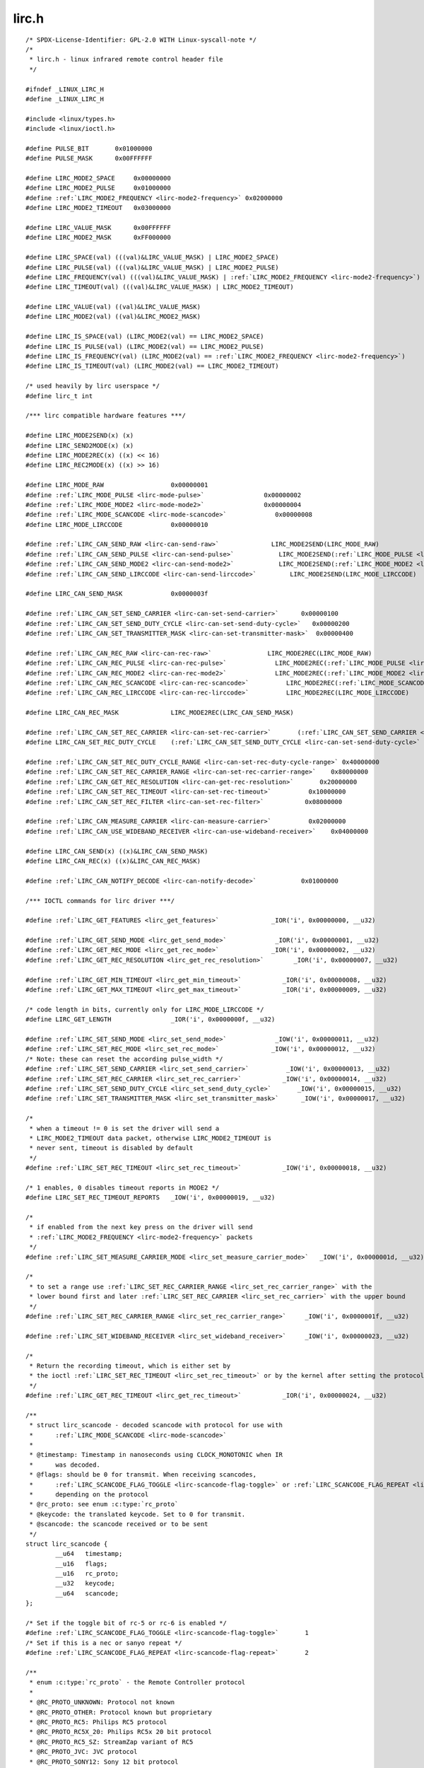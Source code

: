 .. -*- coding: utf-8; mode: rst -*-

lirc.h
======

.. parsed-literal::

    \/\* SPDX-License-Identifier\: GPL-2.0 WITH Linux-syscall-note \*\/
    \/\*
     \* lirc.h - linux infrared remote control header file
     \*\/

    \#ifndef \_LINUX\_LIRC\_H
    \#define \_LINUX\_LIRC\_H

    \#include \<linux\/types.h\>
    \#include \<linux\/ioctl.h\>

    \#define PULSE\_BIT       0x01000000
    \#define PULSE\_MASK      0x00FFFFFF

    \#define LIRC\_MODE2\_SPACE     0x00000000
    \#define LIRC\_MODE2\_PULSE     0x01000000
    \#define \ :ref:`LIRC_MODE2_FREQUENCY <lirc-mode2-frequency>` 0x02000000
    \#define LIRC\_MODE2\_TIMEOUT   0x03000000

    \#define LIRC\_VALUE\_MASK      0x00FFFFFF
    \#define LIRC\_MODE2\_MASK      0xFF000000

    \#define LIRC\_SPACE(val) (((val)\&LIRC\_VALUE\_MASK) \| LIRC\_MODE2\_SPACE)
    \#define LIRC\_PULSE(val) (((val)\&LIRC\_VALUE\_MASK) \| LIRC\_MODE2\_PULSE)
    \#define LIRC\_FREQUENCY(val) (((val)\&LIRC\_VALUE\_MASK) \| \ :ref:`LIRC_MODE2_FREQUENCY <lirc-mode2-frequency>`\ )
    \#define LIRC\_TIMEOUT(val) (((val)\&LIRC\_VALUE\_MASK) \| LIRC\_MODE2\_TIMEOUT)

    \#define LIRC\_VALUE(val) ((val)\&LIRC\_VALUE\_MASK)
    \#define LIRC\_MODE2(val) ((val)\&LIRC\_MODE2\_MASK)

    \#define LIRC\_IS\_SPACE(val) (LIRC\_MODE2(val) == LIRC\_MODE2\_SPACE)
    \#define LIRC\_IS\_PULSE(val) (LIRC\_MODE2(val) == LIRC\_MODE2\_PULSE)
    \#define LIRC\_IS\_FREQUENCY(val) (LIRC\_MODE2(val) == \ :ref:`LIRC_MODE2_FREQUENCY <lirc-mode2-frequency>`\ )
    \#define LIRC\_IS\_TIMEOUT(val) (LIRC\_MODE2(val) == LIRC\_MODE2\_TIMEOUT)

    \/\* used heavily by lirc userspace \*\/
    \#define lirc\_t int

    \/\*\*\* lirc compatible hardware features \*\*\*\/

    \#define LIRC\_MODE2SEND(x) (x)
    \#define LIRC\_SEND2MODE(x) (x)
    \#define LIRC\_MODE2REC(x) ((x) \<\< 16)
    \#define LIRC\_REC2MODE(x) ((x) \>\> 16)

    \#define LIRC\_MODE\_RAW                  0x00000001
    \#define \ :ref:`LIRC_MODE_PULSE <lirc-mode-pulse>`                0x00000002
    \#define \ :ref:`LIRC_MODE_MODE2 <lirc-mode-mode2>`                0x00000004
    \#define \ :ref:`LIRC_MODE_SCANCODE <lirc-mode-scancode>`             0x00000008
    \#define LIRC\_MODE\_LIRCCODE             0x00000010

    \#define \ :ref:`LIRC_CAN_SEND_RAW <lirc-can-send-raw>`              LIRC\_MODE2SEND(LIRC\_MODE\_RAW)
    \#define \ :ref:`LIRC_CAN_SEND_PULSE <lirc-can-send-pulse>`            LIRC\_MODE2SEND(\ :ref:`LIRC_MODE_PULSE <lirc-mode-pulse>`\ )
    \#define \ :ref:`LIRC_CAN_SEND_MODE2 <lirc-can-send-mode2>`            LIRC\_MODE2SEND(\ :ref:`LIRC_MODE_MODE2 <lirc-mode-mode2>`\ )
    \#define \ :ref:`LIRC_CAN_SEND_LIRCCODE <lirc-can-send-lirccode>`         LIRC\_MODE2SEND(LIRC\_MODE\_LIRCCODE)

    \#define LIRC\_CAN\_SEND\_MASK             0x0000003f

    \#define \ :ref:`LIRC_CAN_SET_SEND_CARRIER <lirc-can-set-send-carrier>`      0x00000100
    \#define \ :ref:`LIRC_CAN_SET_SEND_DUTY_CYCLE <lirc-can-set-send-duty-cycle>`   0x00000200
    \#define \ :ref:`LIRC_CAN_SET_TRANSMITTER_MASK <lirc-can-set-transmitter-mask>`  0x00000400

    \#define \ :ref:`LIRC_CAN_REC_RAW <lirc-can-rec-raw>`               LIRC\_MODE2REC(LIRC\_MODE\_RAW)
    \#define \ :ref:`LIRC_CAN_REC_PULSE <lirc-can-rec-pulse>`             LIRC\_MODE2REC(\ :ref:`LIRC_MODE_PULSE <lirc-mode-pulse>`\ )
    \#define \ :ref:`LIRC_CAN_REC_MODE2 <lirc-can-rec-mode2>`             LIRC\_MODE2REC(\ :ref:`LIRC_MODE_MODE2 <lirc-mode-mode2>`\ )
    \#define \ :ref:`LIRC_CAN_REC_SCANCODE <lirc-can-rec-scancode>`          LIRC\_MODE2REC(\ :ref:`LIRC_MODE_SCANCODE <lirc-mode-scancode>`\ )
    \#define \ :ref:`LIRC_CAN_REC_LIRCCODE <lirc-can-rec-lirccode>`          LIRC\_MODE2REC(LIRC\_MODE\_LIRCCODE)

    \#define LIRC\_CAN\_REC\_MASK              LIRC\_MODE2REC(LIRC\_CAN\_SEND\_MASK)

    \#define \ :ref:`LIRC_CAN_SET_REC_CARRIER <lirc-can-set-rec-carrier>`       (\ :ref:`LIRC_CAN_SET_SEND_CARRIER <lirc-can-set-send-carrier>` \<\< 16)
    \#define LIRC\_CAN\_SET\_REC\_DUTY\_CYCLE    (\ :ref:`LIRC_CAN_SET_SEND_DUTY_CYCLE <lirc-can-set-send-duty-cycle>` \<\< 16)

    \#define \ :ref:`LIRC_CAN_SET_REC_DUTY_CYCLE_RANGE <lirc-can-set-rec-duty-cycle-range>` 0x40000000
    \#define \ :ref:`LIRC_CAN_SET_REC_CARRIER_RANGE <lirc-can-set-rec-carrier-range>`    0x80000000
    \#define \ :ref:`LIRC_CAN_GET_REC_RESOLUTION <lirc-can-get-rec-resolution>`       0x20000000
    \#define \ :ref:`LIRC_CAN_SET_REC_TIMEOUT <lirc-can-set-rec-timeout>`          0x10000000
    \#define \ :ref:`LIRC_CAN_SET_REC_FILTER <lirc-can-set-rec-filter>`           0x08000000

    \#define \ :ref:`LIRC_CAN_MEASURE_CARRIER <lirc-can-measure-carrier>`          0x02000000
    \#define \ :ref:`LIRC_CAN_USE_WIDEBAND_RECEIVER <lirc-can-use-wideband-receiver>`    0x04000000

    \#define LIRC\_CAN\_SEND(x) ((x)\&LIRC\_CAN\_SEND\_MASK)
    \#define LIRC\_CAN\_REC(x) ((x)\&LIRC\_CAN\_REC\_MASK)

    \#define \ :ref:`LIRC_CAN_NOTIFY_DECODE <lirc-can-notify-decode>`            0x01000000

    \/\*\*\* IOCTL commands for lirc driver \*\*\*\/

    \#define \ :ref:`LIRC_GET_FEATURES <lirc_get_features>`              \_IOR('i', 0x00000000, \_\_u32)

    \#define \ :ref:`LIRC_GET_SEND_MODE <lirc_get_send_mode>`             \_IOR('i', 0x00000001, \_\_u32)
    \#define \ :ref:`LIRC_GET_REC_MODE <lirc_get_rec_mode>`              \_IOR('i', 0x00000002, \_\_u32)
    \#define \ :ref:`LIRC_GET_REC_RESOLUTION <lirc_get_rec_resolution>`        \_IOR('i', 0x00000007, \_\_u32)

    \#define \ :ref:`LIRC_GET_MIN_TIMEOUT <lirc_get_min_timeout>`           \_IOR('i', 0x00000008, \_\_u32)
    \#define \ :ref:`LIRC_GET_MAX_TIMEOUT <lirc_get_max_timeout>`           \_IOR('i', 0x00000009, \_\_u32)

    \/\* code length in bits, currently only for LIRC\_MODE\_LIRCCODE \*\/
    \#define LIRC\_GET\_LENGTH                \_IOR('i', 0x0000000f, \_\_u32)

    \#define \ :ref:`LIRC_SET_SEND_MODE <lirc_set_send_mode>`             \_IOW('i', 0x00000011, \_\_u32)
    \#define \ :ref:`LIRC_SET_REC_MODE <lirc_set_rec_mode>`              \_IOW('i', 0x00000012, \_\_u32)
    \/\* Note\: these can reset the according pulse\_width \*\/
    \#define \ :ref:`LIRC_SET_SEND_CARRIER <lirc_set_send_carrier>`          \_IOW('i', 0x00000013, \_\_u32)
    \#define \ :ref:`LIRC_SET_REC_CARRIER <lirc_set_rec_carrier>`           \_IOW('i', 0x00000014, \_\_u32)
    \#define \ :ref:`LIRC_SET_SEND_DUTY_CYCLE <lirc_set_send_duty_cycle>`       \_IOW('i', 0x00000015, \_\_u32)
    \#define \ :ref:`LIRC_SET_TRANSMITTER_MASK <lirc_set_transmitter_mask>`      \_IOW('i', 0x00000017, \_\_u32)

    \/\*
     \* when a timeout != 0 is set the driver will send a
     \* LIRC\_MODE2\_TIMEOUT data packet, otherwise LIRC\_MODE2\_TIMEOUT is
     \* never sent, timeout is disabled by default
     \*\/
    \#define \ :ref:`LIRC_SET_REC_TIMEOUT <lirc_set_rec_timeout>`           \_IOW('i', 0x00000018, \_\_u32)

    \/\* 1 enables, 0 disables timeout reports in MODE2 \*\/
    \#define LIRC\_SET\_REC\_TIMEOUT\_REPORTS   \_IOW('i', 0x00000019, \_\_u32)

    \/\*
     \* if enabled from the next key press on the driver will send
     \* \ :ref:`LIRC_MODE2_FREQUENCY <lirc-mode2-frequency>` packets
     \*\/
    \#define \ :ref:`LIRC_SET_MEASURE_CARRIER_MODE <lirc_set_measure_carrier_mode>`   \_IOW('i', 0x0000001d, \_\_u32)

    \/\*
     \* to set a range use \ :ref:`LIRC_SET_REC_CARRIER_RANGE <lirc_set_rec_carrier_range>` with the
     \* lower bound first and later \ :ref:`LIRC_SET_REC_CARRIER <lirc_set_rec_carrier>` with the upper bound
     \*\/
    \#define \ :ref:`LIRC_SET_REC_CARRIER_RANGE <lirc_set_rec_carrier_range>`     \_IOW('i', 0x0000001f, \_\_u32)

    \#define \ :ref:`LIRC_SET_WIDEBAND_RECEIVER <lirc_set_wideband_receiver>`     \_IOW('i', 0x00000023, \_\_u32)

    \/\*
     \* Return the recording timeout, which is either set by
     \* the ioctl \ :ref:`LIRC_SET_REC_TIMEOUT <lirc_set_rec_timeout>` or by the kernel after setting the protocols.
     \*\/
    \#define \ :ref:`LIRC_GET_REC_TIMEOUT <lirc_get_rec_timeout>`           \_IOR('i', 0x00000024, \_\_u32)

    \/\*\*
     \* struct lirc_scancode - decoded scancode with protocol for use with
     \*      \ :ref:`LIRC_MODE_SCANCODE <lirc-mode-scancode>`
     \*
     \* @timestamp\: Timestamp in nanoseconds using CLOCK\_MONOTONIC when IR
     \*      was decoded.
     \* @flags\: should be 0 for transmit. When receiving scancodes,
     \*      \ :ref:`LIRC_SCANCODE_FLAG_TOGGLE <lirc-scancode-flag-toggle>` or \ :ref:`LIRC_SCANCODE_FLAG_REPEAT <lirc-scancode-flag-repeat>` can be set
     \*      depending on the protocol
     \* @rc\_proto\: see enum :c:type:`rc_proto`
     \* @keycode\: the translated keycode. Set to 0 for transmit.
     \* @scancode\: the scancode received or to be sent
     \*\/
    struct lirc_scancode \{
            \_\_u64   timestamp;
            \_\_u16   flags;
            \_\_u16   rc\_proto;
            \_\_u32   keycode;
            \_\_u64   scancode;
    \};

    \/\* Set if the toggle bit of rc-5 or rc-6 is enabled \*\/
    \#define \ :ref:`LIRC_SCANCODE_FLAG_TOGGLE <lirc-scancode-flag-toggle>`       1
    \/\* Set if this is a nec or sanyo repeat \*\/
    \#define \ :ref:`LIRC_SCANCODE_FLAG_REPEAT <lirc-scancode-flag-repeat>`       2

    \/\*\*
     \* enum :c:type:`rc_proto` - the Remote Controller protocol
     \*
     \* @RC\_PROTO\_UNKNOWN\: Protocol not known
     \* @RC\_PROTO\_OTHER\: Protocol known but proprietary
     \* @RC\_PROTO\_RC5\: Philips RC5 protocol
     \* @RC\_PROTO\_RC5X\_20\: Philips RC5x 20 bit protocol
     \* @RC\_PROTO\_RC5\_SZ\: StreamZap variant of RC5
     \* @RC\_PROTO\_JVC\: JVC protocol
     \* @RC\_PROTO\_SONY12\: Sony 12 bit protocol
     \* @RC\_PROTO\_SONY15\: Sony 15 bit protocol
     \* @RC\_PROTO\_SONY20\: Sony 20 bit protocol
     \* @RC\_PROTO\_NEC\: NEC protocol
     \* @RC\_PROTO\_NECX\: Extended NEC protocol
     \* @RC\_PROTO\_NEC32\: NEC 32 bit protocol
     \* @RC\_PROTO\_SANYO\: Sanyo protocol
     \* @RC\_PROTO\_MCIR2\_KBD\: RC6-ish MCE keyboard
     \* @RC\_PROTO\_MCIR2\_MSE\: RC6-ish MCE mouse
     \* @RC\_PROTO\_RC6\_0\: Philips RC6-0-16 protocol
     \* @RC\_PROTO\_RC6\_6A\_20\: Philips RC6-6A-20 protocol
     \* @RC\_PROTO\_RC6\_6A\_24\: Philips RC6-6A-24 protocol
     \* @RC\_PROTO\_RC6\_6A\_32\: Philips RC6-6A-32 protocol
     \* @RC\_PROTO\_RC6\_MCE\: MCE (Philips RC6-6A-32 subtype) protocol
     \* @RC\_PROTO\_SHARP\: Sharp protocol
     \* @RC\_PROTO\_XMP\: XMP protocol
     \* @RC\_PROTO\_CEC\: CEC protocol
     \* @RC\_PROTO\_IMON\: iMon Pad protocol
     \* @RC\_PROTO\_RCMM12\: RC-MM protocol 12 bits
     \* @RC\_PROTO\_RCMM24\: RC-MM protocol 24 bits
     \* @RC\_PROTO\_RCMM32\: RC-MM protocol 32 bits
     \* @RC\_PROTO\_XBOX\_DVD\: Xbox DVD Movie Playback Kit protocol
     \* @RC\_PROTO\_MAX\: Maximum value of enum :c:type:`rc_proto`
     \*\/
    enum :c:type:`rc_proto` \{
            RC\_PROTO\_UNKNOWN        = 0,
            RC\_PROTO\_OTHER          = 1,
            RC\_PROTO\_RC5            = 2,
            RC\_PROTO\_RC5X\_20        = 3,
            RC\_PROTO\_RC5\_SZ         = 4,
            RC\_PROTO\_JVC            = 5,
            RC\_PROTO\_SONY12         = 6,
            RC\_PROTO\_SONY15         = 7,
            RC\_PROTO\_SONY20         = 8,
            RC\_PROTO\_NEC            = 9,
            RC\_PROTO\_NECX           = 10,
            RC\_PROTO\_NEC32          = 11,
            RC\_PROTO\_SANYO          = 12,
            RC\_PROTO\_MCIR2\_KBD      = 13,
            RC\_PROTO\_MCIR2\_MSE      = 14,
            RC\_PROTO\_RC6\_0          = 15,
            RC\_PROTO\_RC6\_6A\_20      = 16,
            RC\_PROTO\_RC6\_6A\_24      = 17,
            RC\_PROTO\_RC6\_6A\_32      = 18,
            RC\_PROTO\_RC6\_MCE        = 19,
            RC\_PROTO\_SHARP          = 20,
            RC\_PROTO\_XMP            = 21,
            RC\_PROTO\_CEC            = 22,
            RC\_PROTO\_IMON           = 23,
            RC\_PROTO\_RCMM12         = 24,
            RC\_PROTO\_RCMM24         = 25,
            RC\_PROTO\_RCMM32         = 26,
            RC\_PROTO\_XBOX\_DVD       = 27,
            RC\_PROTO\_MAX            = RC\_PROTO\_XBOX\_DVD,
    \};

    \#endif
